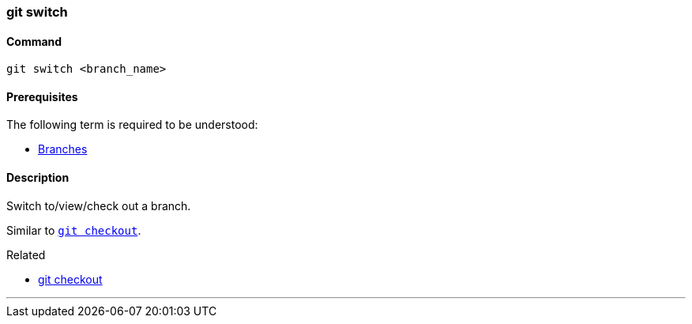=== git switch

==== Command

`git switch <branch_name>`

==== Prerequisites

The following term is required to be understood:

* link:#_branches[Branches]

==== Description

Switch to/view/check out a branch.

Similar to link:#_git_checkout[`git checkout`].

.Related
****
* link:#_git_checkout[git checkout]
****

'''
